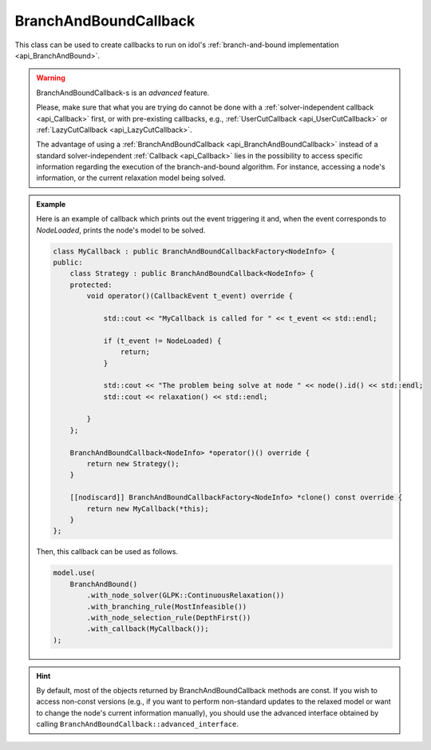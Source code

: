.. _api_BranchAndBoundCallback:

BranchAndBoundCallback
======================

This class can be used to create callbacks to run on idol's :ref:`branch-and-bound implementation <api_BranchAndBound>`.

.. warning::

    BranchAndBoundCallback-s is an *advanced* feature.

    Please, make sure that what you are trying do cannot be done with
    a :ref:`solver-independent callback <api_Callback>` first, or with pre-existing callbacks, e.g.,
    :ref:`UserCutCallback <api_UserCutCallback>` or :ref:`LazyCutCallback <api_LazyCutCallback>`.

    The advantage of using a :ref:`BranchAndBoundCallback <api_BranchAndBoundCallback>` instead of a standard
    solver-independent :ref:`Callback <api_Callback>` lies in the possibility to access specific information regarding
    the execution of the branch-and-bound algorithm. For instance, accessing a node's information, or the current
    relaxation model being solved.

.. admonition:: Example

    Here is an example of callback which prints out the event triggering it and, when the event corresponds to `NodeLoaded`,
    prints the node's model to be solved.

    .. code-block::

        class MyCallback : public BranchAndBoundCallbackFactory<NodeInfo> {
        public:
            class Strategy : public BranchAndBoundCallback<NodeInfo> {
            protected:
                void operator()(CallbackEvent t_event) override {

                    std::cout << "MyCallback is called for " << t_event << std::endl;

                    if (t_event != NodeLoaded) {
                        return;
                    }

                    std::cout << "The problem being solve at node " << node().id() << std::endl;
                    std::cout << relaxation() << std::endl;

                }
            };

            BranchAndBoundCallback<NodeInfo> *operator()() override {
                return new Strategy();
            }

            [[nodiscard]] BranchAndBoundCallbackFactory<NodeInfo> *clone() const override {
                return new MyCallback(*this);
            }
        };

    Then, this callback can be used as follows.

    .. code-block::

        model.use(
            BranchAndBound()
                .with_node_solver(GLPK::ContinuousRelaxation())
                .with_branching_rule(MostInfeasible())
                .with_node_selection_rule(DepthFirst())
                .with_callback(MyCallback());
        );

.. hint::

    By default, most of the objects returned by BranchAndBoundCallback methods are const. If you wish to access non-const
    versions (e.g., if you want to perform non-standard updates to the relaxed model or want to change the node's current
    information manually), you should use the advanced interface obtained by calling ``BranchAndBoundCallback::advanced_interface``.

.. doxygenclass:: BranchAndBoundCallback
    :protected-members:
